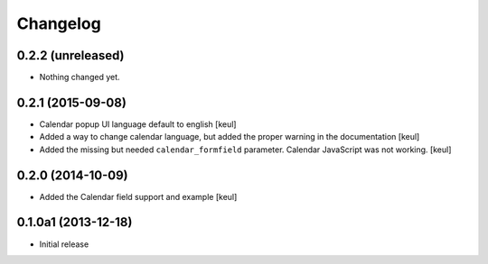 Changelog
=========

0.2.2 (unreleased)
------------------

- Nothing changed yet.


0.2.1 (2015-09-08)
------------------

- Calendar popup UI language default to english
  [keul]
- Added a way to change calendar language, but added the
  proper warning in the documentation
  [keul]
- Added the missing but needed ``calendar_formfield`` parameter.
  Calendar JavaScript was not working.
  [keul]

0.2.0 (2014-10-09)
------------------

- Added the Calendar field support and example
  [keul]

0.1.0a1 (2013-12-18)
--------------------

- Initial release
